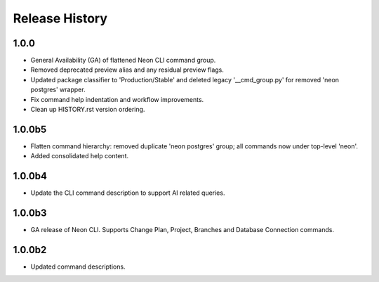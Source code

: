 .. :changelog:

Release History
===============

1.0.0
+++++
* General Availability (GA) of flattened Neon CLI command group.
* Removed deprecated preview alias and any residual preview flags.
* Updated package classifier to 'Production/Stable' and deleted legacy '__cmd_group.py' for removed 'neon postgres' wrapper.
* Fix command help indentation and workflow improvements.
* Clean up HISTORY.rst version ordering.

1.0.0b5
++++++
* Flatten command hierarchy: removed duplicate 'neon postgres' group; all commands now under top-level 'neon'.
* Added consolidated help content.

1.0.0b4
++++++
* Update the CLI command description to support AI related queries.

1.0.0b3
++++++
* GA release of Neon CLI. Supports Change Plan, Project, Branches and Database Connection commands.

1.0.0b2
++++++
* Updated command descriptions.